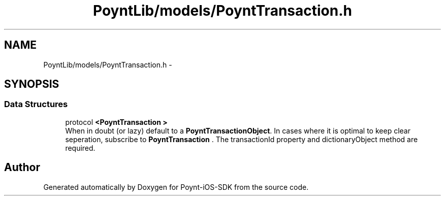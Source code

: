 .TH "PoyntLib/models/PoyntTransaction.h" 3 "Fri Nov 18 2016" "Version 0.1" "Poynt-iOS-SDK" \" -*- nroff -*-
.ad l
.nh
.SH NAME
PoyntLib/models/PoyntTransaction.h \- 
.SH SYNOPSIS
.br
.PP
.SS "Data Structures"

.in +1c
.ti -1c
.RI "protocol \fB<PoyntTransaction >\fP"
.br
.RI "When in doubt (or lazy) default to a \fBPoyntTransactionObject\fP\&. In cases where it is optimal to keep clear seperation, subscribe to \fBPoyntTransaction\fP \&. The transactionId property and dictionaryObject method are required\&. "
.in -1c
.SH "Author"
.PP 
Generated automatically by Doxygen for Poynt-iOS-SDK from the source code\&.
